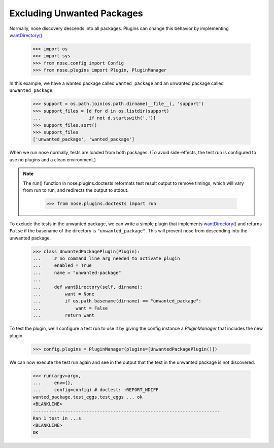Excluding Unwanted Packages
---------------------------

Normally, nose discovery descends into all packages. Plugins can
change this behavior by implementing `wantDirectory()`_.
    
    >>> import os
    >>> import sys
    >>> from nose.config import Config
    >>> from nose.plugins import Plugin, PluginManager

In this example, we have a wanted package called ``wanted_package``
and an unwanted package called ``unwanted_package``. 

    >>> support = os.path.join(os.path.dirname(__file__), 'support')
    >>> support_files = [d for d in os.listdir(support)
    ...                  if not d.startswith('.')]
    >>> support_files.sort()
    >>> support_files
    ['unwanted_package', 'wanted_package']

When we run nose normally, tests are loaded from both packages. (To
avoid side-effects, the test run is configured to use no plugins and a
clean environment.)

.. Note ::

   The run() function in nose.plugins.doctests reformats test result
   output to remove timings, which will vary from run to run, and
   redirects the output to stdout.

    >>> from nose.plugins.doctests import run

..
    >>> config = Config(plugins=PluginManager())
    >>> argv = [__file__, '-v', support]
    >>> env = {}
    >>> run(argv=argv,
    ...     env={},
    ...     config=config) # doctest: +REPORT_NDIFF
    unwanted_package.test_spam.test_spam ... ok
    wanted_package.test_eggs.test_eggs ... ok
    <BLANKLINE>
    ----------------------------------------------------------------------
    Ran 2 tests in ...s
    <BLANKLINE>
    OK

To exclude the tests in the unwanted package, we can write a simple
plugin that implements `wantDirectory()`_ and returns ``False`` if
the basename of the directory is ``"unwanted_package"``. This will
prevent nose from descending into the unwanted package.

    >>> class UnwantedPackagePlugin(Plugin):
    ...     # no command line arg needed to activate plugin
    ...     enabled = True
    ...     name = "unwanted-package"
    ...     
    ...     def wantDirectory(self, dirname):
    ...         want = None
    ...         if os.path.basename(dirname) == "unwanted_package":
    ...             want = False
    ...         return want

To test the plugin, we'll configure a test run to use it by giving
the config instance a `PluginManager` that includes the new plugin.

    >>> config.plugins = PluginManager(plugins=[UnwantedPackagePlugin()])

We can now execute the test run again and see in the output that the test in
the unwanted package is not discovered.

    >>> run(argv=argv,
    ...     env={},
    ...     config=config) # doctest: +REPORT_NDIFF
    wanted_package.test_eggs.test_eggs ... ok
    <BLANKLINE>
    ----------------------------------------------------------------------
    Ran 1 test in ...s
    <BLANKLINE>
    OK

.. _`wantDirectory()` : plugin_interface.html#wantDirectory
